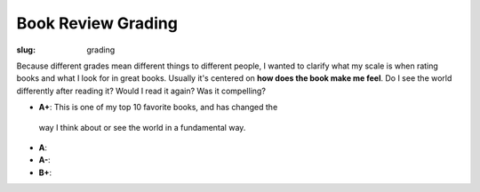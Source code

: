 Book Review Grading
===================
:slug: grading

Because different grades mean different things to different people,
I wanted to clarify what my scale is when rating books and what I 
look for in great books. Usually it's centered on **how does the
book make me feel**. Do I see the world differently after reading it?
Would I read it again? Was it compelling? 

* **A+**: This is one of my top 10 favorite books, and has changed the
 way I think about or see the world in a fundamental way.
* **A**: 
* **A-**:
* **B+**: 

